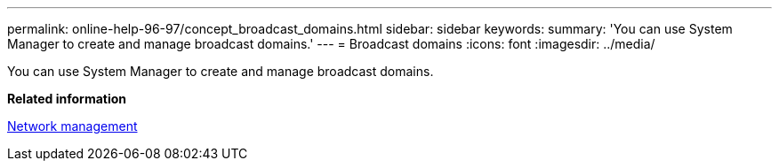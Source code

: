 ---
permalink: online-help-96-97/concept_broadcast_domains.html
sidebar: sidebar
keywords: 
summary: 'You can use System Manager to create and manage broadcast domains.'
---
= Broadcast domains
:icons: font
:imagesdir: ../media/

[.lead]
You can use System Manager to create and manage broadcast domains.

*Related information*

https://docs.netapp.com/us-en/ontap/networking/index.html[Network management]
